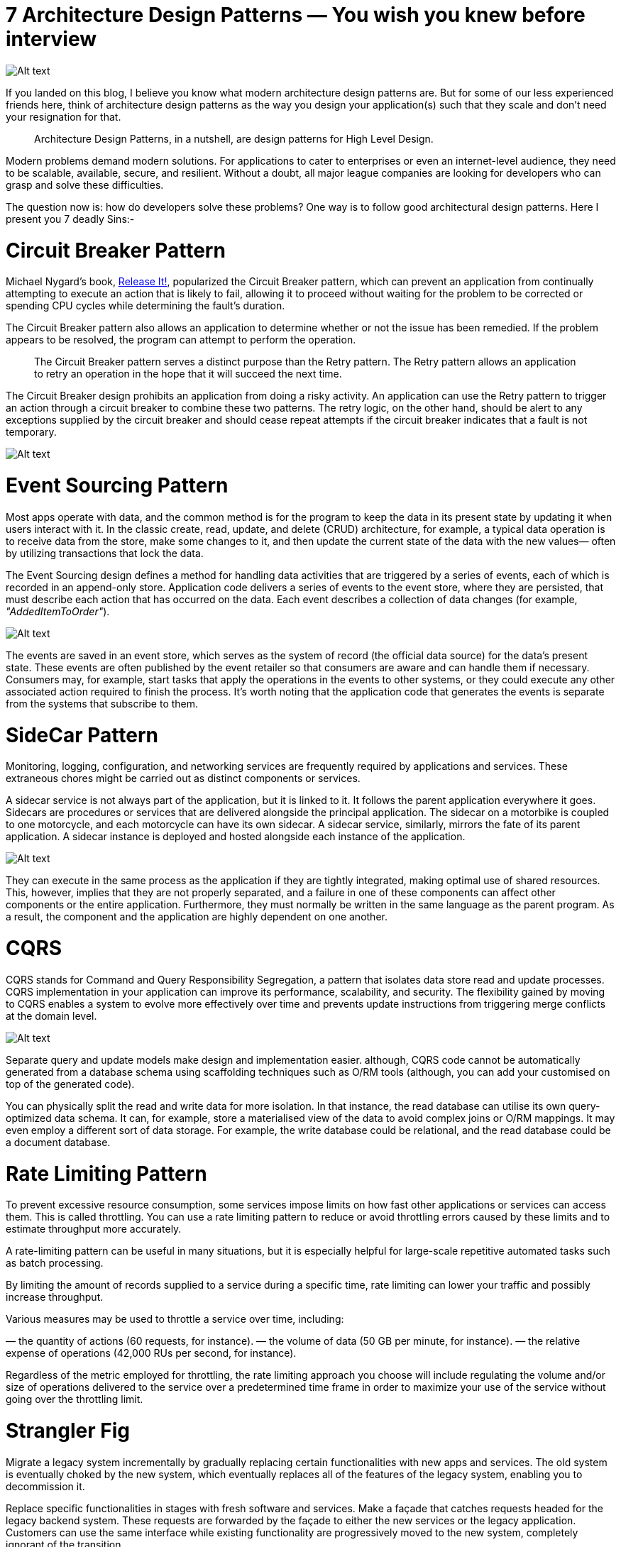 = 7 Architecture Design Patterns — You wish you knew before interview

image:image-52.png[Alt text]

If you landed on this blog, I believe you know what modern architecture design patterns are. But for some of our less experienced friends here, think of architecture design patterns as the way you design your application(s) such that they scale and don’t need your resignation for that.

____

Architecture Design Patterns, in a nutshell, are design patterns for High Level Design.

____

Modern problems demand modern solutions. For applications to cater to enterprises or even an internet-level audience, they need to be scalable, available, secure, and resilient. Without a doubt, all major league companies are looking for developers who can grasp and solve these difficulties.

The question now is: how do developers solve these problems? One way is to follow good architectural design patterns. Here I present you 7 deadly Sins:-

= Circuit Breaker Pattern

Michael Nygard’s book, https://pragprog.com/titles/mnee2/[Release It!], popularized the Circuit Breaker pattern, which can prevent an application from continually attempting to execute an action that is likely to fail, allowing it to proceed without waiting for the problem to be corrected or spending CPU cycles while determining the fault’s duration.

The Circuit Breaker pattern also allows an application to determine whether or not the issue has been remedied. If the problem appears to be resolved, the program can attempt to perform the operation.

____

The Circuit Breaker pattern serves a distinct purpose than the Retry pattern. The Retry pattern allows an application to retry an operation in the hope that it will succeed the next time.

____

The Circuit Breaker design prohibits an application from doing a risky activity. An application can use the Retry pattern to trigger an action through a circuit breaker to combine these two patterns. The retry logic, on the other hand, should be alert to any exceptions supplied by the circuit breaker and should cease repeat attempts if the circuit breaker indicates that a fault is not temporary.

image:image-51.png[Alt text]

= Event Sourcing Pattern

Most apps operate with data, and the common method is for the program to keep the data in its present state by updating it when users interact with it. In the classic create, read, update, and delete (CRUD) architecture, for example, a typical data operation is to receive data from the store, make some changes to it, and then update the current state of the data with the new values— often by utilizing transactions that lock the data.

The Event Sourcing design defines a method for handling data activities that are triggered by a series of events, each of which is recorded in an append-only store. Application code delivers a series of events to the event store, where they are persisted, that must describe each action that has occurred on the data. Each event describes a collection of data changes (for example, _"AddedItemToOrder"_).

image:image-50.png[Alt text]

The events are saved in an event store, which serves as the system of record (the official data source) for the data’s present state. These events are often published by the event retailer so that consumers are aware and can handle them if necessary. Consumers may, for example, start tasks that apply the operations in the events to other systems, or they could execute any other associated action required to finish the process. It’s worth noting that the application code that generates the events is separate from the systems that subscribe to them.

= SideCar Pattern

Monitoring, logging, configuration, and networking services are frequently required by applications and services. These extraneous chores might be carried out as distinct components or services.

A sidecar service is not always part of the application, but it is linked to it. It follows the parent application everywhere it goes. Sidecars are procedures or services that are delivered alongside the principal application. The sidecar on a motorbike is coupled to one motorcycle, and each motorcycle can have its own sidecar. A sidecar service, similarly, mirrors the fate of its parent application. A sidecar instance is deployed and hosted alongside each instance of the application.

image:image-49.png[Alt text]

They can execute in the same process as the application if they are tightly integrated, making optimal use of shared resources. This, however, implies that they are not properly separated, and a failure in one of these components can affect other components or the entire application. Furthermore, they must normally be written in the same language as the parent program. As a result, the component and the application are highly dependent on one another.

= CQRS

CQRS stands for Command and Query Responsibility Segregation, a pattern that isolates data store read and update processes. CQRS implementation in your application can improve its performance, scalability, and security. The flexibility gained by moving to CQRS enables a system to evolve more effectively over time and prevents update instructions from triggering merge conflicts at the domain level.

image:image-48.png[Alt text]

Separate query and update models make design and implementation easier. although, CQRS code cannot be automatically generated from a database schema using scaffolding techniques such as O/RM tools (although, you can add your customised on top of the generated code).

You can physically split the read and write data for more isolation. In that instance, the read database can utilise its own query-optimized data schema. It can, for example, store a materialised view of the data to avoid complex joins or O/RM mappings. It may even employ a different sort of data storage. For example, the write database could be relational, and the read database could be a document database.

= Rate Limiting Pattern

To prevent excessive resource consumption, some services impose limits on how fast other applications or services can access them. This is called throttling. You can use a rate limiting pattern to reduce or avoid throttling errors caused by these limits and to estimate throughput more accurately.

A rate-limiting pattern can be useful in many situations, but it is especially helpful for large-scale repetitive automated tasks such as batch processing.

By limiting the amount of records supplied to a service during a specific time, rate limiting can lower your traffic and possibly increase throughput.

Various measures may be used to throttle a service over time, including:

— the quantity of actions (60 requests, for instance).
— the volume of data (50 GB per minute, for instance).
— the relative expense of operations (42,000 RUs per second, for instance).

Regardless of the metric employed for throttling, the rate limiting approach you choose will include regulating the volume and/or size of operations delivered to the service over a predetermined time frame in order to maximize your use of the service without going over the throttling limit.

= Strangler Fig

Migrate a legacy system incrementally by gradually replacing certain functionalities with new apps and services. The old system is eventually choked by the new system, which eventually replaces all of the features of the legacy system, enabling you to decommission it.

Replace specific functionalities in stages with fresh software and services. Make a façade that catches requests headed for the legacy backend system. These requests are forwarded by the façade to either the new services or the legacy application. Customers can use the same interface while existing functionality are progressively moved to the new system, completely ignorant of the transition.

image:image-47.png[Alt text]

This method helps spread out the development work across time and reduce migration risk. You may add functionality to the new system at any rate you like while ensuring the legacy application continues to work because the façade safely directs users to the appropriate application. The legacy system gradually becomes “strangled” and is no longer required over time as features are transferred to the new system. After finishing this procedure, the legacy system can be safely retired.

*Health Endpoint Monitoring Pattern*

The Health Endpoint Monitoring pattern can be used to ensure that programmes and services are operating properly. This pattern outlines how functional checks should be used in an application. Through open endpoints, external tools have regular access to these checks.

Sending requests to an endpoint on your application will enable health monitoring. After running all essential tests, the programme should indicate its state.

Usually, a health monitoring check combines two elements:

When a request is made to a health verification endpoint, the application or service executes checks, if any.
The evaluation of the outcomes by the system or tool that conducts the health verification check
The response code indicates the application’s status. The status of the app’s components and services may optionally be provided in the response code. The latency or reaction time check is carried out by the monitoring tool or framework.

The pattern is seen in the following figure.

image:image-46.png[Alt text]